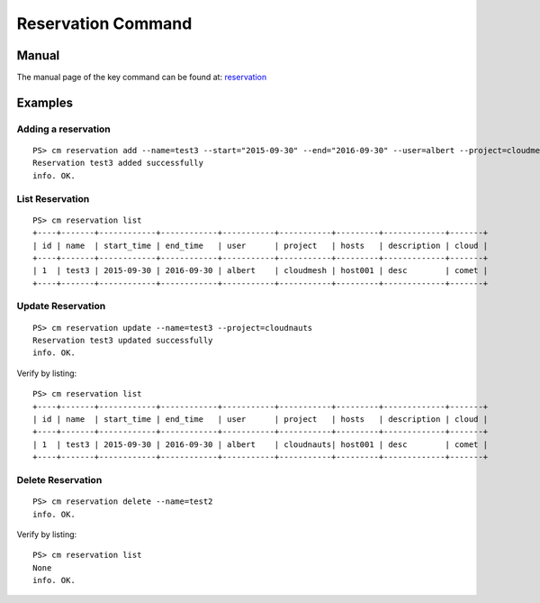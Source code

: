 Reservation Command
======================================================================

Manual
--------
The manual page of the key command can be found at: `reservation <../man/man.html#reservation>`_


Examples
--------

Adding a reservation
^^^^^^^^^^^^^
::

    PS> cm reservation add --name=test3 --start="2015-09-30" --end="2016-09-30" --user=albert --project=cloudmesh --hosts=host001 --description=desc
    Reservation test3 added successfully
    info. OK.

List Reservation
^^^^^^^^^^^^^
::

    PS> cm reservation list
    +----+-------+------------+------------+-----------+-----------+---------+-------------+-------+
    | id | name  | start_time | end_time   | user      | project   | hosts   | description | cloud |
    +----+-------+------------+------------+-----------+-----------+---------+-------------+-------+
    | 1  | test3 | 2015-09-30 | 2016-09-30 | albert    | cloudmesh | host001 | desc        | comet |
    +----+-------+------------+------------+-----------+-----------+---------+-------------+-------+

Update Reservation
^^^^^^^^^^^^^
::

    PS> cm reservation update --name=test3 --project=cloudnauts
    Reservation test3 updated successfully
    info. OK.

Verify by listing::

    PS> cm reservation list
    +----+-------+------------+------------+-----------+-----------+---------+-------------+-------+
    | id | name  | start_time | end_time   | user      | project   | hosts   | description | cloud |
    +----+-------+------------+------------+-----------+-----------+---------+-------------+-------+
    | 1  | test3 | 2015-09-30 | 2016-09-30 | albert    | cloudnauts| host001 | desc        | comet |
    +----+-------+------------+------------+-----------+-----------+---------+-------------+-------+

Delete Reservation
^^^^^^^^^^^^
::

    PS> cm reservation delete --name=test2
    info. OK.

Verify by listing::

    PS> cm reservation list
    None
    info. OK.
